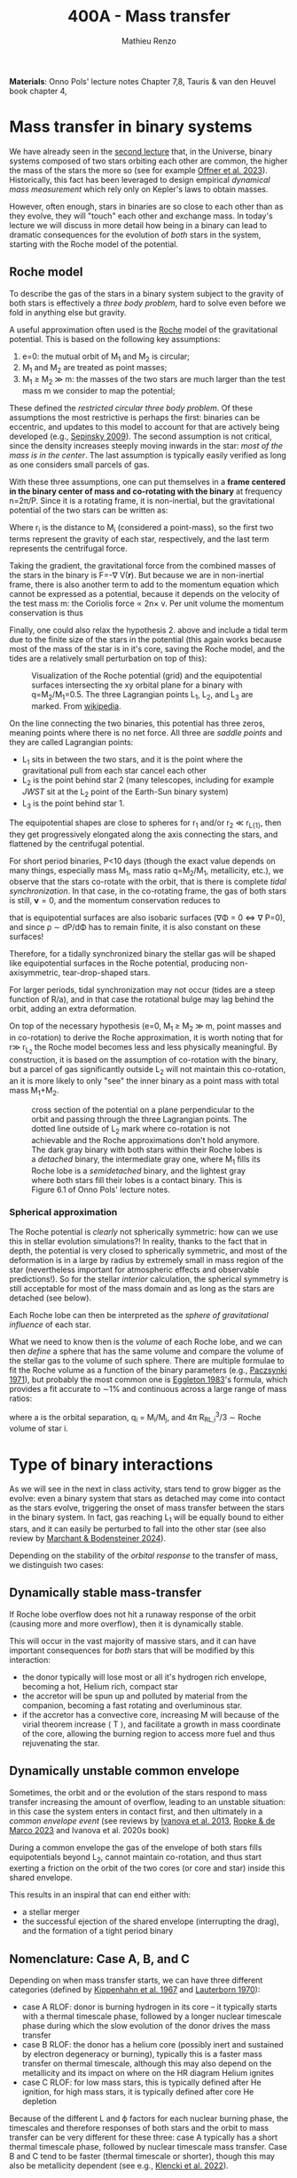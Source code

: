 #+Title: 400A - Mass transfer
#+author: Mathieu Renzo
#+email: mrenzo@arizona.edu

*Materials*: Onno Pols' lecture notes Chapter 7,8, Tauris & van den
Heuvel book chapter 4,

* Mass transfer in binary systems

We have already seen in the [[./notes-lecture-BIN.org::*Binaries are common][second lecture]] that, in the Universe,
binary systems composed of two stars orbiting each other are common,
the higher the mass of the stars the more so (see for example [[https://ui.adsabs.harvard.edu/abs/2023ASPC..534..275O/abstract][Offner
et al. 2023]]). Historically, this fact has been leveraged to design
empirical /dynamical mass measurement/ which rely only on Kepler's laws
to obtain masses.

However, often enough, stars in binaries are so close to each other
than as they evolve, they will "touch" each other and exchange mass.
In today's lecture we will discuss in more detail how being in a
binary can lead to dramatic consequences for the evolution of /both/
stars in the system, starting with the Roche model of the potential.

** Roche model

To describe the gas of the stars in a binary system subject to the
gravity of both stars is effectively a /three body problem/, hard to
solve even before we fold in anything else but gravity.

A useful approximation often used is the [[https://en.wikipedia.org/wiki/%C3%89douard_Roche][Roche]] model of the
gravitational potential. This is based on the following key
assumptions:

1. e=0: the mutual orbit of M_{1} and M_{2} is circular;
2. M_{1} and M_{2} are treated as point masses;
3. M_{1} \geq M_{2} \gg m: the masses of the two stars are much larger than
   the test mass m we consider to map the potential;

These defined the /restricted circular three body problem/. Of these
assumptions the most restrictive is perhaps the first: binaries can be
eccentric, and updates to this model to account for that are actively
being developed (e.g., [[https://ui.adsabs.harvard.edu/abs/2009ApJ...702.1387S/abstract][Sepinsky 2009]]). The second assumption is not
critical, since the density increases steeply moving inwards in the
star: /most of the mass is in the center/. The last assumption is
typically easily verified as long as one considers small parcels of
gas.

With these three assumptions, one can put themselves in a *frame
centered in the binary center of mass and co-rotating with the binary*
at frequency n=2\pi/P. Since it is a rotating frame, it is non-inertial,
but the gravitational potential of the two stars can be written as:

#+begin_latex
\begin{equation}
\Phi(\mathbf{r}) = -\frac{GM_{1}}{\lvert \mathbf{r}-\mathbf{r}_{1}\rvert}-\frac{GM_{2}}{\lvert \mathbf{r}-\mathbf{r}_{2}\rvert}-\frac{1}{2}(\mathbf{n}\times\mathbf{r})^{2} \ \ ,
\end{equation}
#+end_latex
Where r_{i} is the distance to M_{i} (considered a point-mass), so the first
two terms represent the gravity of each star, respectively, and the
last term represents the centrifugal force.

Taking the gradient, the gravitational force from the combined masses
of the stars in the binary is F=-\nabla V(\mathbf{r}). But because we are
in non-inertial frame, there is also another term to add to the
momentum equation which cannot be expressed as a potential, because it
depends on the velocity of the test mass m: the Coriolis force \prop
2n\times v. Per unit volume the momentum conservation is thus

#+begin_latex
\begin{equation}
\partial_{t} v + (v\cdot\nabla )v = -\nabla \Phi-\frac{\nabla P}{\rho}-2\mathbf{n}\times \mathbf{v} \ \ .
\end{equation}
#+end_latex

Finally, one could also relax the hypothesis 2. above and include a
tidal term due to the finite size of the stars in the potential (this
again works because most of the mass of the star is in it's core,
saving the Roche model, and the tides are a relatively small
perturbation on top of this):


#+CAPTION: Visualization of the Roche potential (grid) and the equipotential surfaces intersecting the xy orbital plane for a binary with q=M_{2}/M_{1}=0.5. The three Lagrangian points L_{1}, L_{2}, and L_{3} are marked. From [[https://en.wikipedia.org/wiki/Roche_lobe#/media/File:RochePotential.jpg][wikipedia]].
#+ATTR_HTML: :width 100%
[[./images/RochePotential.jpeg]]

On the line connecting the two binaries, this potential has three
zeros, meaning points where there is no net force. All three are
/saddle points/ and they are called Lagrangian points:
- L_{1} sits in between the two stars, and it is the point where the
  gravitational pull from each star cancel each other
- L_{2} is the point behind star 2 (many telescopes, including for
  example /JWST/ sit at the L_{2} point of the Earth-Sun binary system)
- L_{3} is the point behind star 1.

The equipotential shapes are close to spheres for r_{1} and/or r_{2} \ll
r_{L{1}}, then they get progressively elongated along the axis connecting
the stars, and flattened by the centrifugal potential.

For short period binaries, P<10 days (though the exact value depends
on many things, especially mass M_{1}, mass ratio q=M_{2}/M_{1}, metallicity,
etc.), we observe that the stars co-rotate with the orbit, that is
there is complete /tidal synchronization/. In that case, in the
co-rotating frame, the gas of both stars is still, $\mathbf{v}=0$, and
the momentum conservation reduces to

#+begin_latex
\begin{equation}
- \rho \nabla\Phi = \nabla P \ \ ,
\end{equation}
#+end_latex
that is equipotential surfaces are also isobaric surfaces (\nabla\Phi = 0 \Leftrightarrow \nabla
P=0), and since \rho \sim dP/d\Phi has to remain finite, it is also constant on
these surfaces!

Therefore, for a tidally synchronized binary the stellar gas will be
shaped like equipotential surfaces in the Roche potential, producing
non-axisymmetric, tear-drop-shaped stars.

For larger periods, tidal synchronization may not occur (tides are a
steep function of R/a), and in that case the rotational bulge may lag
behind the orbit, adding an extra deformation.

On top of the necessary hypothesis (e=0, M_{1 }\ge M_{2} \gg m, point masses
and in co-rotation) to derive the Roche approximation, it is worth
noting that for r\gg r_{L_{2}} the Roche model becomes less and less
physically meaningful. By construction, it is based on the assumption
of co-rotation with the binary, but a parcel of gas significantly
outside L_{2} will not maintain this co-rotation, an it is more likely to
only "see" the inner binary as a point mass with total mass M_{1}+M_{2}.


#+CAPTION: cross section of the potential on a plane perpendicular to the orbit and passing through the three Lagrangian points. The dotted line outside of L_{2} mark where co-rotation is not achievable and the Roche approximations don't hold anymore. The dark gray binary with both stars within their Roche lobes is a /detached/ binary, the intermediate gray one, where M_{1} fills its Roche lobe is a /semidetached/ binary, and the lightest gray where both stars fill their lobes is a contact binary. This is Figure 6.1 of Onno Pols' lecture notes.
#+ATTR_HTML: :width 100%
[[./images/potential_Roche.png]]


*** Spherical approximation

The Roche potential is /clearly/ not spherically symmetric: how can we
use this in stellar evolution simulations?! In reality, thanks to the
fact that in depth, the potential is very closed to spherically
symmetric, and most of the deformation is in a large by radius by
extremely small in mass region of the star (nevertheless important for
atmospheric effects and observable predictions!). So for the stellar
/interior/ calculation, the spherical symmetry is still acceptable for
most of the mass domain and as long as the stars are detached (see
below).

Each Roche lobe can then be interpreted as the /sphere of gravitational
influence/ of each star.

What we need to know then is the /volume/ of each Roche lobe, and we can
then /define/ a sphere that has the same volume and compare the volume
of the stellar gas to the volume of such sphere. There are multiple
formulae to fit the Roche volume as a function of the binary
parameters (e.g., [[https://ui.adsabs.harvard.edu/abs/1971ARA%26A...9..183P/abstract][Paczsynki 1971]]), but probably the most common one is
[[https://ui.adsabs.harvard.edu/abs/1983ApJ...268..368E/abstract][Eggleton 1983]]'s formula, which provides a fit accurate to \sim1% and
continuous across a large range of mass ratios:

#+begin_latex
\begin{equation}
R_{RL,i}= a \frac{0.49 q_{i}^{2/3}}{0.6q_{i}^{2/3}+\ln(1+q_{i}^{2/3})} \ \ ,
\end{equation}
#+end_latex
where a is the orbital separation, q_{i} = M_{i}/M_{j}, and 4\pi R_{RL,i}^{3}/3 \sim Roche
volume of star i.


* Type of binary interactions
As we will see in the next in class activity, stars tend to grow
bigger as the evolve: even a binary system that stars as detached may
come into contact as the stars evolve, triggering the onset of mass
transfer between the stars in the binary system. In fact, gas reaching
L_{1} will be equally bound to either stars, and it can easily be
perturbed to fall into the other star (see also review by [[https://ui.adsabs.harvard.edu/abs/2024ARA%26A..62...21M/abstract][Marchant &
Bodensteiner 2024]]).

Depending on the stability of the /orbital response/ to the
transfer of mass, we distinguish two cases:

** Dynamically stable mass-transfer
If Roche lobe overflow does not hit a runaway response of the orbit
(causing more and more overflow), then it is dynamically stable.

This will occur in the vast majority of massive stars, and it can have
important consequences for /both/ stars that will be modified by this
interaction:
- the donor typically will lose most or all it's hydrogen rich
  envelope, becoming a hot, Helium rich, compact star
- the accretor will be spun up and polluted by material from the
  companion, becoming a fast rotating and overluminous star.
- if the accretor has a convective core, increasing M will because of
  the virial theorem increase \langle T \rangle, and facilitate a growth in mass
  coordinate of the core, allowing the burning region to access more
  fuel and thus rejuvenating the star.

** Dynamically unstable common envelope
Sometimes, the orbit and or the evolution of the stars respond to mass
transfer increasing the amount of overflow, leading to an unstable
situation: in this case the system enters in contact first, and then
ultimately in a /common envelope event/ (see reviews by [[https://ui.adsabs.harvard.edu/abs/2013A%26ARv..21...59I/abstract][Ivanova et al.
2013]], [[https://ui.adsabs.harvard.edu/abs/2023LRCA....9....2R/abstract][Ropke & de Marco 2023]] and Ivanova et al. 2020s book)

During a common envelope the gas of the envelope of both stars fills
equipotentials beyond L_{2}, cannot maintain co-rotation, and thus start
exerting a friction on the orbit of the two cores (or core and star)
inside this shared envelope.

This results in an inspiral that can end either with:
 - a stellar merger
 - the successful ejection of the shared envelope (interrupting the
   drag), and the formation of a tight period binary

** Nomenclature: Case A, B, and C
Depending on when mass transfer starts, we can have three different
categories (defined by [[https://ui.adsabs.harvard.edu/abs/1967ZA.....66...58K/abstract][Kippenhahn et al. 1967]] and [[https://ui.adsabs.harvard.edu/abs/1970A%26A.....7..150L/abstract][Lauterborn 1970]]):
 - case A RLOF: donor is burning hydrogen in its core -- it typically
   starts with a thermal timescale phase, followed by a longer nuclear
   timescale phase during which the slow evolution of the donor drives
   the mass transfer
 - case B RLOF: the donor has a helium core (possibly inert and
   sustained by electron degeneracy or burning), typically this is a
   faster mass transfer on thermal timescale, although this may also
   depend on the metallicity and its impact on where on the HR diagram
   Helium ignites
 - case C RLOF: for low mass stars, this is typically defined after
   He ignition, for high mass stars, it is typically defined after
   core He depletion
Because of the different L and \varphi factors for each nuclear burning
phase, the timescales and therefore responses of both stars and the
orbit to mass transfer can be very different for these three: case A
typically has a short thermal timescale phase, followed by nuclear
timescale mass transfer. Case B and C tend to be faster (thermal
timescale or shorter), though this may also be metallicity dependent
(see e.g., [[https://ui.adsabs.harvard.edu/abs/2022A%26A...662A..56K/abstract][Klencki et al. 2022]]).

* Orbital evolution during mass transfer

:Question:
- *Q*: We will see this in more detail in the coming in class activity,
  but you can already answer based on your 1M_{\odot} stellar models:
  what happens to the stellar radius as a typical star evolves?
- *Q*: Which stars evolve faster: higher or lower mass?
:end:

Because of the evolution of the stellar radius R(t), many stellar
binaries will evolve from an initially /detached/ state (i.e., the mass
of each star is contained within their respective Roche lobes), to a
/semi-detached/ phase (when one star's material fills and even exceeds
its Roche lobe, causing matter to be pulled away by the companion's
gravity), and a fraction even into /over-contact/ (*both* stars filling
their Roche lobes).

During a phase of mass transfer the structure of /both/ stars changes,
but also the orbit! The details of this are arguably the biggest
uncertainty in binary stellar evolution:
 - in most cases this process is /fast/ (\propto thermal timescale),
   making direct observations rare
 - where, how much, and how mass is transferred and lost from the
   system determines the torques that the orbit feels and thus it's
   angular momentum and energy evolution
 - a variety of physical processes (from magnetic fields, jets, etc.)
   can intervene in the mass transfer, and with different degrees of
   importance on the process depending on the masses and mass-ratios
   of the system, and the evolutionary stage: a general recipe valid
   for /all/ binaries is not known and may not even exist!

To study the evolution of the orbit, it is useful to consider the
total orbital angular momentum of the binary:

#+begin_latex
\begin{equation}
J_\mathrm{tot} = J_\mathrm{orb}+J_{1}+J_{2} \ \ ,
\end{equation}
#+end_latex
with J_{i} = I_{i} \omega_{i} spin angular momentum of the two stars, and J_{orb}
orbital angular momentum. A simple order of magnitude calculation can
show that
#+begin_latex
\begin{equation}\label{eq:J_ordering}
J_{i} \simeq M_{i} R_{i}^{2} \omega_{i} \ll J_\mathrm{orb} \simeq \frac{M_{1}M_{2}}{M_{1}+M_{2}} a^{2} n \ \ ,
\end{equation}
#+end_latex
where a\gg{R_{1}, R_{2}} is the semimajor axis of the orbit, much larger than
the radii of the stars, and \omega_{i} \leq n is the spin frequency of the
rotation of the stars which is typically lower than the orbital
frequency n = 2\pi/P and at best equal when tides can synchronize
rotation and revolution (e.g., in the Moon+Earth binary!). Note
however that there are known exception to this (see for example
[[https://ui.adsabs.harvard.edu/abs/2024A%26A...684A..35B/abstract][Britavski et al. 2024]]), but they don't invalidate the ordering of Eq.
\ref{eq:J_ordering}: /the spin angular momentum of both stars in a
binary is typically small compared to the orbital angular momentum/.

For the orbital term, using Kepler's 3^{rd} law and a_{1}M_{1}
= a_{2}M_{2} = a M_{1}M_{2}/(M_{1}+M_{2}) we can write:
#+begin_latex
\begin{equation}
J_\mathrm{orb} = M_{1} a_{1}^{2} v_{1} + M_{2} a_{2}^{2} v_{2} = \sqrt{\frac{GM_{1}^{2}M_{2}^{2} a(1-e^{2})}{M_{1}+M_{2}}} \ \ .
\end{equation}
#+end_latex
and thus taking a logarithmic derivative obtain:
#+begin_latex
\begin{equation}
\frac{\dot{a}}{a} = 2 \frac{\dot{J_\mathrm{orb}}}{J_\mathrm{orb}}-2\frac{\dot{M_{1}}}{M_{1}}-2\frac{\dot{M_{2}}}{M_{2}}+\frac{\dot{M_{1}}+\dot{M_{2}}}{M_{1}+M_{2}} +2\frac{e\dot{e}}{1-e^{2}} \ \ ,
\end{equation}
#+end_latex
which allows us to calculate the change in orbital separation a if we
know the mass change rates /and/ the orbital angular momentum losses
from the system /and/ eccentricity changes. In other words, we need to
know the forces and torques exerted by the gas being transferred/lost
onto the binary.

For the eccentricity, a common (but questionable and questioned)
approach is to /assume/ that tides pre-mass transfer will circularize
the binary (e=0). While this seems plausible since pre-mass transfer
the donor star is by definition almost as large as it can be, allowing
for tides to torque it, in reality post-mass transfer eccentric
systems are known (see e.g., [[https://ui.adsabs.harvard.edu/abs/2009MNRAS.400L..20E/abstract][Eldridge 2009]]): it is possible that the
timescale for circularization $e/\dot{e}$ is comparable or longer than
the thermal timescale of the donor star (e.g., for case B Roche lobe
overflow), making it impossible for tides to circularize the system
before/during mass transfer.

The orbital angular momentum losses can occur do to a variety of
phenomena:
- *magnetic braking*: if the stars are magnetic (e.g., because of the
  presence of a convective), expelled gas can remain magnetically
  tethered to them, providing a long lever arm to that gas to extract
  angular momentum
- *tidal LS coupling*: if the system is small enough that tides matter,
  they can redistribute angular momentum between the spins and orbit.
  In extreme mass ratio binaries with q=M_{2}/M_{1} \ll 1/3 this can result
  in unstable situations where the orbit doesn't have enough angular
  momentum to allow for tidal synchronization, leading to a runaway
  extraction of angular momentum from the orbit and ultimately a
  merger (this is called a Darwin instability, after the nephew of the
  more famous Charles Darwin of the evolutionary theory)
- *gravitational wave emission*: this term is important for very long
  lived and compact binaries, and can ultimately lead to mergers of
  compact stellar remnants (white dwarfs, neutron stars, and black
  holes)
- *mass loss*: where and how mass may be lost by the system (e.g., if
  the accretor star does not accept all the mass) can also eat up
  some orbital angular momentum, and the rate depends on poorly
  understdood details.

The last term is usually the dominant one, but a general solution
would require to treat all of the effects above.

Let's now consider some cases where we can solve the equation for the
orbital evolution.

** Stellar wind mass loss

Consider for simplicity a circular binary (e=0) where the only mass
lost is due to stellar winds (no mass exchange).

The winds have velocity v_{wind,i }\geq v_{esc,i} \sim(2GM_{i}/R_{i})^{1/2} for each
star, while the orbital velocity of the binary is set by Kepler's 3^{rd}
law, and each individual star has
#+begin_latex
\begin{equation}
v_{1} = \frac{M_{2}}{M_{1}+M_{2}}\sqrt{\frac{G(M_{1}+M_{2})}{a}} \ \ ,\\
v_{2} = \frac{M_{1}}{M_{1}+M_{2}}\sqrt{\frac{G(M_{1}+M_{2})}{a}} \ \ ,\\
\end{equation}
#+end_latex
where the square root term is v_{orb} (i.e., the velocity around the
center of mass of the reduced-mass point-mass), and the prefactors
come from momentum balance in the center of mass frame of the system.

Thus, taking the ratio, we see that:
#+begin_latex
\begin{equation}
\frac{v_\mathrm{wind, 1}}{v_\mathrm{orb,1}} \geq \frac{v_\mathrm{esc, 1}}{v_\mathrm{orb, 1}} = \sqrt{2\frac{M_{1}(M_{1}+M_{2})}{M_{2}^{2}}\frac{a}{R_{1}}} \gg 1 \ \ , \\
\frac{v_\mathrm{wind, 2}}{v_\mathrm{orb,2}} \geq \frac{v_\mathrm{esc, 1}}{v_\mathrm{orb, 2}} = \sqrt{2\frac{M_{2}_{}(M_{1}+M_{2})}{M_{1}^{2}}\frac{a}{R_{2}}} \gg 1 \ \ , \\
\end{equation}
#+end_latex
where the last comes from a \gg R_{i}. This means that to a good
approximation one can assume winds from the stars to leave the system
instantaneously without exerting any torque on the binary.
In this case, the material lost to winds will carry the specific
angular momentum (per unit mass) of the wind-losing star moving on its
orbit:
#+begin_latex
\begin{equation}
dJ_\mathrm{orb} = \frac{J_\mathrm{orb, 1}}{M_{1}}dM_{1} + \frac{J_\mathrm{orb, 2}}{M_{2}}dM_{2} \equiv \frac{M_{1} J_\mathrm{orb}}{M_{2} (M_{1}+M_{2})}dM_{1} + \frac{M_{2}_{} J_\mathrm{orb}}{M_{1}_{} (M_{1}+M_{2})}dM_{2} \ \ ,
\end{equation}
#+end_latex
where in the last we used J_{orb, i} M_{i} = J_{orb} M_{1}M_{2}/(M_{1}+M_{2}).


** Conservative mass transfer evolution: \Delta M = \Delta J = 0



* Mass transfer rate calculation







:Question:
- *Q*: if there is matter flowing through L_{1}, can it be convective at  that radius?
:end:
